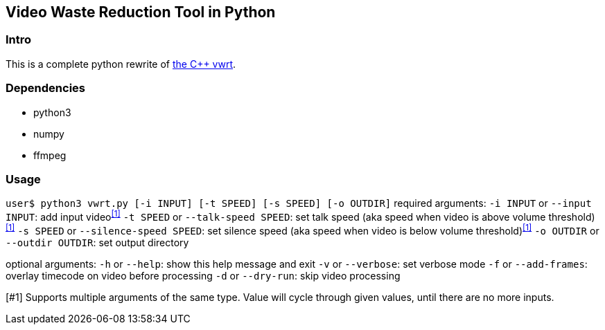 Video Waste Reduction Tool in Python
------------------------------------
Intro
~~~~~
This is a complete python rewrite of https://github.com/evnb/vwrt[the C++ vwrt^].

Dependencies
~~~~~~~~~~~~
- python3
- numpy
- ffmpeg

Usage
~~~~~
`user$ python3 vwrt.py [-i INPUT] [-t SPEED] [-s SPEED] [-o OUTDIR]`
required arguments:
  `-i INPUT` or `--input INPUT`: add input video^<<1>>^
  `-t SPEED` or `--talk-speed SPEED`: set talk speed (aka speed when video is above volume threshold)^<<1>>^
  `-s SPEED` or `--silence-speed SPEED`: set silence speed (aka speed when video is below volume threshold)^<<1>>^
  `-o OUTDIR` or `--outdir OUTDIR`: set output directory

optional arguments:
  `-h` or `--help`: show this help message and exit
  `-v` or `--verbose`: set verbose mode
  `-f` or `--add-frames`: overlay timecode on video before processing
  `-d` or `--dry-run`: skip video processing

[#1] Supports multiple arguments of the same type. Value will cycle through given values, until there are no more inputs.